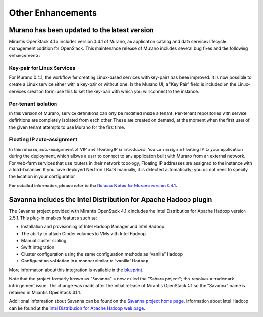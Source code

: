 Other Enhancements
==================

Murano has been updated to the latest version
---------------------------------------------

Mirantis OpenStack 4.1.x includes version 0.4.1 of Murano,
an application catalog and data services lifecycle management addition for OpenStack.
This maintenance release of Murano includes several bug fixes
and the following enhancements:

Key-pair for Linux Services
+++++++++++++++++++++++++++

For Murano 0.4.1, the workflow for creating Linux-based services
with key-pairs has been improved.
It is now possible to create a Linux service either with a key-pair or without one.
In the Murano UI, a "Key Pair" field is included on the Linux-services creation form;
use this to set the key-pair with which you will connect to the instance.

Per-tenant isolation
++++++++++++++++++++

In this version of Murano, service definitions can only be modified inside  a tenant.
Per-tenant repositories with service definitions are completely isolated from each other.
These are created on demand,
at the moment when the first user of the given tenant attempts to use Murano for the first time.

Floating IP auto-assignment
+++++++++++++++++++++++++++

In this release, auto-assignment of VIP and Floating IP is introduced.
You can assign a Floating IP to your application during the deployment,
which allows a user to connect to any application built with Murano from an external network.
For web-farm services that use routers in their network topology,
Floating IP addresses are assigned to the instance with a load-balancer.
If you have deployed Neutron LBaaS manually, it is detected automatically;
you do not need to specify the location in your configuration.

For detailed information, please refer to the
`Release Notes for Murano version 0.4.1 <https://wiki.openstack.org/wiki/Murano/ReleaseNotes_v0.4.1>`_.

Savanna includes the Intel Distribution for Apache Hadoop plugin
----------------------------------------------------------------

The Savanna project provided with Mirantis OpenStack 4.1.x
includes the Intel Distribution for Apache Hadoop version 2.5.1.
This plug-in enables features such as:

*  Installation and provisioning of Intel Hadoop Manager and Intel Hadoop
*  The ability to attach Cinder volumes to VMs with Intel Hadoop
*  Manual cluster scaling
*  Swift integration
*  Cluster configuration using the same configuration methods as “vanilla” Hadoop
*  Configuration validation in a manner similar to “vanilla” Hadoop.


More information about this integration is available in the
`blueprint <https://blueprints.launchpad.net/savanna/+spec/idh-savanna-plugin>`_.

Note that the project formerly known as "Savanna"
is now called the "Sahara project";
this resolves a trademark infringement issue.
The change was made after the initial release
of Mirantis OpenStack 4.1
so the "Savanna" name is retained in
Mirantis OpenStack 4.1.1.

Additional information about Savanna can be found on the
`Savanna project home page <https://wiki.openstack.org/wiki/Savanna>`_.
Information about Intel Hadoop can be found at the
`Intel Distribution for Apache Hadoop web page <https://hadoop.intel.com/>`_.
